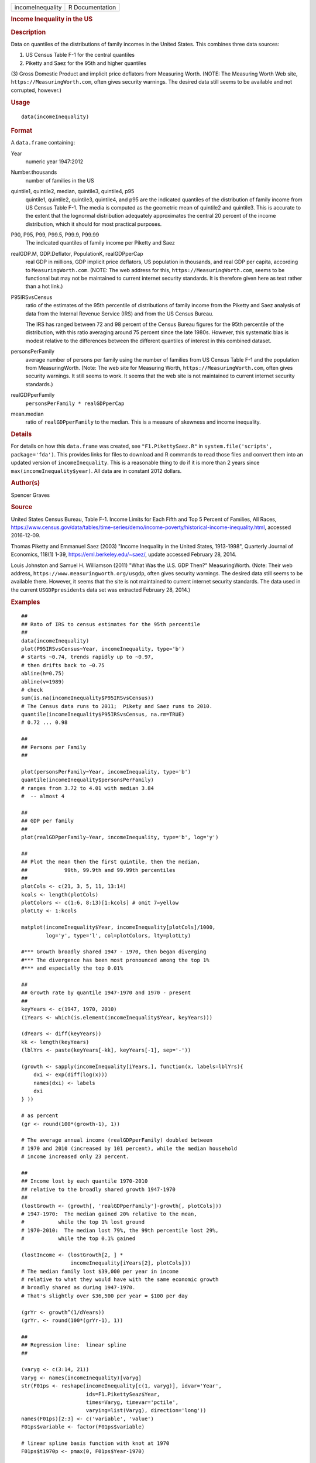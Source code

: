 .. container::

   .. container::

      ================ ===============
      incomeInequality R Documentation
      ================ ===============

      .. rubric:: Income Inequality in the US
         :name: income-inequality-in-the-us

      .. rubric:: Description
         :name: description

      Data on quantiles of the distributions of family incomes in the
      United States. This combines three data sources:

      (1) US Census Table F-1 for the central quantiles

      (2) Piketty and Saez for the 95th and higher quantiles

      (3) Gross Domestic Product and implicit price deflators from
      Measuring Worth. (NOTE: The Measuring Worth Web site,
      ``https://MeasuringWorth.com``, often gives security warnings. The
      desired data still seems to be available and not corrupted,
      however.)

      .. rubric:: Usage
         :name: usage

      ::

         data(incomeInequality)

      .. rubric:: Format
         :name: format

      A ``data.frame`` containing:

      Year
         numeric year 1947:2012

      Number.thousands
         number of families in the US

      quintile1, quintile2, median, quintile3, quintile4, p95
         quintile1, quintile2, quintile3, quintile4, and p95 are the
         indicated quantiles of the distribution of family income from
         US Census Table F-1. The media is computed as the geometric
         mean of quintile2 and quintile3. This is accurate to the extent
         that the lognormal distribution adequately approximates the
         central 20 percent of the income distribution, which it should
         for most practical purposes.

      P90, P95, P99, P99.5, P99.9, P99.99
         The indicated quantiles of family income per Piketty and Saez

      realGDP.M, GDP.Deflator, PopulationK, realGDPperCap
         real GDP in millions, GDP implicit price deflators, US
         population in thousands, and real GDP per capita, according to
         ``MeasuringWorth.com``. (NOTE: The web address for this,
         ``https://MeasuringWorth.com``, seems to be functional but may
         not be maintained to current internet security standards. It is
         therefore given here as text rather than a hot link.)

      P95IRSvsCensus
         ratio of the estimates of the 95th percentile of distributions
         of family income from the Piketty and Saez analysis of data
         from the Internal Revenue Service (IRS) and from the US Census
         Bureau.

         The IRS has ranged between 72 and 98 percent of the Census
         Bureau figures for the 95th percentile of the distribution,
         with this ratio averaging around 75 percent since the late
         1980s. However, this systematic bias is modest relative to the
         differences between the different quantiles of interest in this
         combined dataset.

      personsPerFamily
         average number of persons per family using the number of
         families from US Census Table F-1 and the population from
         MeasuringWorth. (Note: The web site for Measuring Worth,
         ``https://MeasuringWorth.com``, often gives security warnings.
         It still seems to work. It seems that the web site is not
         maintained to current internet security standards.)

      realGDPperFamily
         ``personsPerFamily * realGDPperCap``

      mean.median
         ratio of ``realGDPperFamily`` to the median. This is a measure
         of skewness and income inequality.

      .. rubric:: Details
         :name: details

      For details on how this ``data.frame`` was created, see
      ``"F1.PikettySaez.R"`` in
      ``system.file('scripts', package='fda')``. This provides links for
      files to download and R commands to read those files and convert
      them into an updated version of ``incomeInequality``. This is a
      reasonable thing to do if it is more than 2 years since
      ``max(incomeInequality$year)``. All data are in constant 2012
      dollars.

      .. rubric:: Author(s)
         :name: authors

      Spencer Graves

      .. rubric:: Source
         :name: source

      United States Census Bureau, Table F-1. Income Limits for Each
      Fifth and Top 5 Percent of Families, All Races,
      https://www.census.gov/data/tables/time-series/demo/income-poverty/historical-income-inequality.html,
      accessed 2016-12-09.

      Thomas Piketty and Emmanuel Saez (2003) "Income Inequality in the
      United States, 1913-1998", Quarterly Journal of Economics, 118(1)
      1-39, https://eml.berkeley.edu/~saez/, update accessed February
      28, 2014.

      Louis Johnston and Samuel H. Williamson (2011) "What Was the U.S.
      GDP Then?" MeasuringWorth. (Note: Their web address,
      ``https://www.measuringworth.org/usgdp``, often gives security
      warnings. The desired data still seems to be available there.
      However, it seems that the site is not maintained to current
      internet security standards. The data used in the current
      ``USGDPpresidents`` data set was extracted February 28, 2014.)

      .. rubric:: Examples
         :name: examples

      ::

         ##
         ## Rato of IRS to census estimates for the 95th percentile
         ##
         data(incomeInequality)
         plot(P95IRSvsCensus~Year, incomeInequality, type='b')
         # starts ~0.74, trends rapidly up to ~0.97,
         # then drifts back to ~0.75
         abline(h=0.75)
         abline(v=1989)
         # check
         sum(is.na(incomeInequality$P95IRSvsCensus))
         # The Census data runs to 2011;  Pikety and Saez runs to 2010.
         quantile(incomeInequality$P95IRSvsCensus, na.rm=TRUE)
         # 0.72 ... 0.98

         ##
         ## Persons per Family
         ##

         plot(personsPerFamily~Year, incomeInequality, type='b')
         quantile(incomeInequality$personsPerFamily)
         # ranges from 3.72 to 4.01 with median 3.84
         #  -- almost 4

         ##
         ## GDP per family
         ##
         plot(realGDPperFamily~Year, incomeInequality, type='b', log='y')

         ##
         ## Plot the mean then the first quintile, then the median,
         ##            99th, 99.9th and 99.99th percentiles
         ##
         plotCols <- c(21, 3, 5, 11, 13:14)
         kcols <- length(plotCols)
         plotColors <- c(1:6, 8:13)[1:kcols] # omit 7=yellow
         plotLty <- 1:kcols

         matplot(incomeInequality$Year, incomeInequality[plotCols]/1000,
                 log='y', type='l', col=plotColors, lty=plotLty)

         #*** Growth broadly shared 1947 - 1970, then began diverging
         #*** The divergence has been most pronounced among the top 1%
         #*** and especially the top 0.01%

         ##
         ## Growth rate by quantile 1947-1970 and 1970 - present
         ##
         keyYears <- c(1947, 1970, 2010)
         (iYears <- which(is.element(incomeInequality$Year, keyYears)))

         (dYears <- diff(keyYears))
         kk <- length(keyYears)
         (lblYrs <- paste(keyYears[-kk], keyYears[-1], sep='-'))

         (growth <- sapply(incomeInequality[iYears,], function(x, labels=lblYrs){
             dxi <- exp(diff(log(x)))
             names(dxi) <- labels
             dxi
         } ))

         # as percent
         (gr <- round(100*(growth-1), 1))

         # The average annual income (realGDPperFamily) doubled between
         # 1970 and 2010 (increased by 101 percent), while the median household
         # income increased only 23 percent.

         ##
         ## Income lost by each quantile 1970-2010
         ## relative to the broadly shared growth 1947-1970
         ##
         (lostGrowth <- (growth[, 'realGDPperFamily']-growth[, plotCols]))
         # 1947-1970:  The median gained 20% relative to the mean,
         #           while the top 1% lost ground
         # 1970-2010:  The median lost 79%, the 99th percentile lost 29%,
         #           while the top 0.1% gained

         (lostIncome <- (lostGrowth[2, ] *
                         incomeInequality[iYears[2], plotCols]))
         # The median family lost $39,000 per year in income
         # relative to what they would have with the same economic growth
         # broadly shared as during 1947-1970.
         # That's slightly over $36,500 per year = $100 per day

         (grYr <- growth^(1/dYears))
         (grYr. <- round(100*(grYr-1), 1))

         ##
         ## Regression line:  linear spline
         ##

         (varyg <- c(3:14, 21))
         Varyg <- names(incomeInequality)[varyg]
         str(F01ps <- reshape(incomeInequality[c(1, varyg)], idvar='Year',
                              ids=F1.PikettySeaz$Year,
                              times=Varyg, timevar='pctile',
                              varying=list(Varyg), direction='long'))
         names(F01ps)[2:3] <- c('variable', 'value')
         F01ps$variable <- factor(F01ps$variable)

         # linear spline basis function with knot at 1970
         F01ps$t1970p <- pmax(0, F01ps$Year-1970)

         table(nas <- is.na(F01ps$value))
         # 6 NAs, one each of the Piketty-Saez variables in 2011
         F01i <- F01ps[!nas, ]

         # formula:
         # log(value/1000) ~ b*Year + (for each variable:
         #     different intercept + (different slope after 1970))

         Fit <- lm(log(value/1000)~Year+variable*t1970p, F01i)
         anova(Fit)
         # all highly significant
         # The residuals may show problems with the model,
         # but we will ignore those for now.

         # Model predictions
         str(Pred <- predict(Fit))

         ##
         ## Combined plot
         ##
         #  Plot to a file?  Wikimedia Commons prefers svg format.
         ## Not run: 
         if(FALSE){
           svg('incomeInequality8.svg')
         #  If you want software to convert svg to another format 
         #  such as png, consider GIMP (www.gimp.org).

         #  Base plot

         # Leave extra space on the right to label 
         # with growth since 1970
           op <- par(mar=c(5, 4, 4, 5)+0.1)

           matplot(incomeInequality$Year, 
               incomeInequality[plotCols]/1000,
               log='y', type='l', col=plotColors, lty=plotLty,
               xlab='', ylab='', las=1, axes=FALSE, lwd=3)
           axis(1, at=seq(1950, 2010, 10),
              labels=c(1950, NA, 1970, NA, 1990, NA, 2010), 
              cex.axis=1.5)
           yat <- c(10, 50, 100, 500, 1000, 5000, 10000)
           axis(2, yat, labels=c('$10K', '$50K', '$100K', '$500K',
                      '$1M', '$5M', '$10M'), las=1, cex.axis=1.2)

         #  Label the lines
           pctls <- paste(c(20, 40, 50, 60, 80, 90, 95, 99, 
               99.5, 99.9, 99.99),
                       '%', sep='')
           lineLbl0 <- c('Year', 'families K', pctls,
              'realGDP.M', 'GDP deflator', 'pop-K', 'realGDPperFamily',
              '95 pct(IRS / Census)', 'size of household',
              'average family income', 'mean/median')
           (lineLbls <- lineLbl0[plotCols])
           sel75 <- (incomeInequality$Year==1975)

           laby <- incomeInequality[sel75, plotCols]/1000

           text(1973.5, c(1.2, 1.2, 1.3, 1.5, 1.9)*laby[-1], 
             lineLbls[-1], cex=1.2)
           text(1973.5, 1.2*laby[1], lineLbls[1], cex=1.2, srt=10)

         ##
         ## Add lines + points for the knots in 1970
         ##
           End <- numeric(kcols)
           F01names <- names(incomeInequality)
           for(i in seq(length=kcols)){
             seli <- (as.character(F01i$variable) == 
                 F01names[plotCols[i]])
         #  with(F01i[seli, ], lines(Year, exp(Pred[seli]), 
         #  col=plotColors[i]))
             yri <- F01i$Year[seli]
             predi <- exp(Pred[seli])
             lines(yri, predi, col=plotColors[i])
             End[i] <- predi[length(predi)]
             sel70i <- (yri==1970)
             points(yri[sel70i], predi[sel70i], 
                 col=plotColors[i])
           }

         ##
         ##  label growth rates
         ##
           table(sel70. <- (incomeInequality$Year>1969))
           (lastYrs <- incomeInequality[sel70., 'Year'])
           (lastYr. <- max(lastYrs)+4)
         #text(lastYr., End, gR., xpd=NA)
           text(lastYr., End, paste(gr[2, plotCols], '%', sep=''), 
             xpd=NA)
           text(lastYr.+7, End, paste(grYr.[2, plotCols], '%', 
             sep=''), xpd=NA)

         ##
         ##  Label the presidents
         ##
           abline(v=c(1953, 1961, 1969, 1977, 1981, 1989, 1993, 
             2001, 2009))
           (m99.95 <- with(incomeInequality, sqrt(P99.9*P99.99))/1000)

           text(1949, 5000, 'Truman')
           text(1956.8, 5000, 'Eisenhower', srt=90)
           text(1963, 5000, 'Kennedy', srt=90)
           text(1966.8, 5000, 'Johnson', srt=90)
           text(1971, 5*m99.95[24], 'Nixon', srt=90)
           text(1975, 5*m99.95[28], 'Ford', srt=90)
           text(1978.5, 5*m99.95[32], 'Carter', srt=90)
           text(1985.1, m99.95[38], 'Reagan' )
           text(1991, 0.94*m99.95[44], 'GHW Bush', srt=90)
           text(1997, m99.95[50], 'Clinton')
           text(2005, 1.1*m99.95[58], 'GW Bush', srt=90)
           text(2010, 1.2*m99.95[62], 'Obama', srt=90)
         ##
         ##  Done
         ##
           par(op) # reset margins

           dev.off() # for plot to a file
           }
           
         ## End(Not run)
